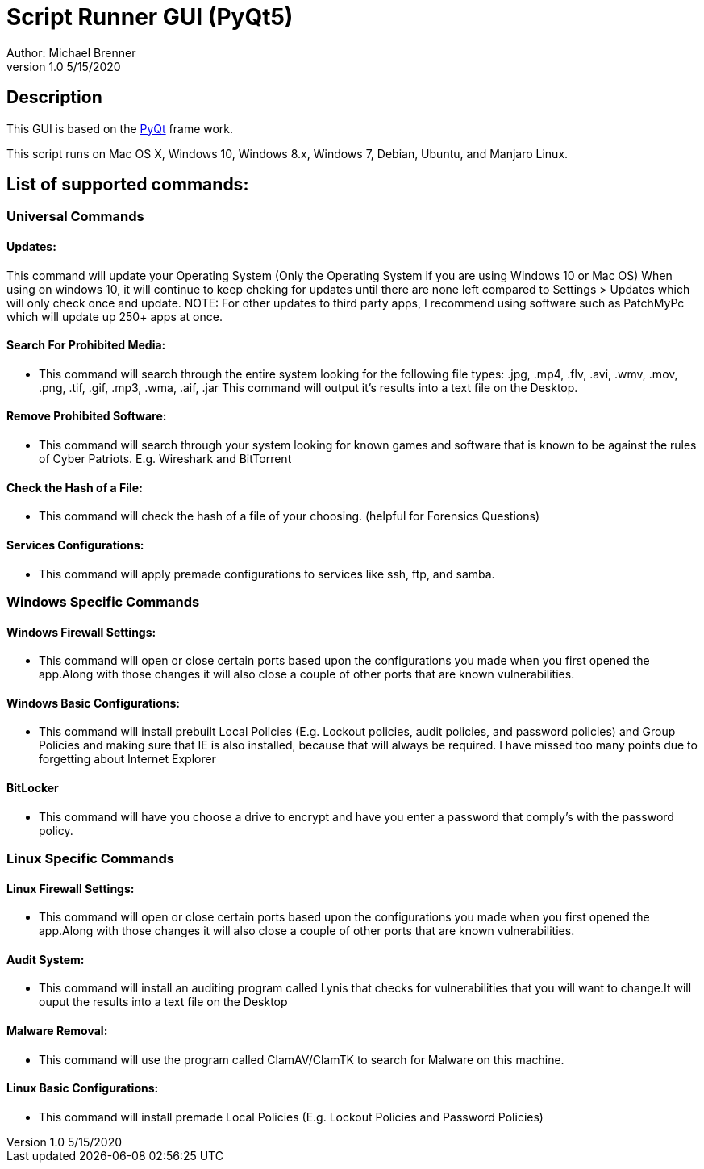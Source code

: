 = Script Runner GUI (PyQt5)
Author: Michael Brenner
v1.0    5/15/2020

== Description
This GUI is based on the https://www.riverbankcomputing.com/software/pyqt/intro[PyQt] frame work.

This script runs on Mac OS X, Windows 10, Windows 8.x, Windows 7, Debian, Ubuntu, and Manjaro Linux.


== List of supported commands:
=== Universal Commands
==== Updates:
This command will update your Operating System (Only the Operating System if you are using Windows 10 or Mac OS) When using on windows 10, it will continue to keep cheking for updates until there are none left compared to Settings > Updates which will only check once and update. NOTE: For other updates to third party apps, I recommend using software such as PatchMyPc which will update up 250+ apps at once.

==== Search For Prohibited Media:
- This command will search through the entire system looking for the following file types: .jpg, .mp4, .flv, .avi, .wmv, .mov, .png, .tif, .gif, .mp3, .wma, .aif, .jar  This command will output it's results into a text file on the Desktop.

==== Remove Prohibited Software:
- This command will search through your system looking for known games and software that is known to be against the rules of Cyber Patriots. E.g. Wireshark and BitTorrent

==== Check the Hash of a File:
- This command will check the hash of a file of your choosing. (helpful for Forensics Questions)

==== Services Configurations:
- This command will apply premade configurations to services like ssh, ftp, and samba.


=== Windows Specific Commands
==== Windows Firewall Settings:
- This command will open or close certain ports based upon the configurations you made when you first opened the app.Along with those changes it will also close a couple of other ports that are known vulnerabilities.

==== Windows Basic Configurations:

- This command will install prebuilt Local Policies (E.g. Lockout policies, audit policies, and password policies) and Group Policies and making sure that IE is also installed, because that will always be required.
I have missed too many points due to forgetting about Internet Explorer

==== BitLocker

- This command will have you choose a drive to encrypt and have you enter a password that comply's with the password policy.

=== Linux Specific Commands
==== Linux Firewall Settings:
- This command will open or close certain ports based upon the configurations you made when you first opened the app.Along with those changes it will also close a couple of other ports that are known vulnerabilities.

==== Audit System:
- This command will install an auditing program called Lynis that checks for vulnerabilities that you will want to change.It will ouput the results into a text file on the Desktop

==== Malware Removal:
- This command will use the program called ClamAV/ClamTK to search for Malware on this machine.

==== Linux Basic Configurations:
- This command will install premade Local Policies (E.g. Lockout Policies and Password Policies)
